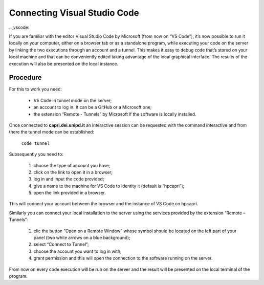 Connecting Visual Studio Code
=============================

.._vscode:

If you are familiar with the editor Visual Studio Code by Microsoft 
(from now on “VS Code”), it’s now possible to run it locally on your 
computer, either on a browser tab or as a standalone program, while 
executing your code on the server by linking the two executions 
through an account and a tunnel. This makes it easy to debug code 
that’s stored on your local machine and that can be conveniently 
edited taking advantage of the local graphical interface. The results 
of the execution will also be presented on the local instance.


Procedure
---------

For this to work you need:

    • VS Code in tunnel mode on the server;
    • an account to log in. It can be a GitHub or a Microsoft one;
    • the extension “Remote - Tunnels” by Microsoft if the software is locally installed.


Once connected to **capri.dei.unipd.it** an interactive session can be 
requested with the command interactive and from there the tunnel 
mode can be established:

    ``code tunnel``

Subsequently you need to: 

    1. choose the type of account you have;
    2. click on the link to open it in a browser;
    3. log in and input the code provided;
    4. give a name to the machine for VS Code to identity it (default is “hpcapri”);
    5. open the link provided in a browser.

This will connect your account between the browser and the instance of 
VS Code on hpcapri. 

Similarly you can connect your local installation to the server using the 
services provided by the extension “Remote – Tunnels”:

    1. clic the button “Open on a Remote Window” whose symbol should be located on the left part of your panel (two white arrows on a blue background);
    2. select “Connect to Tunnel”;
    3. choose the account you want to log in with;
    4. grant permission and this will open the connection to the software running on the server.

From now on every code execution will be run on the server and the result 
will be presented on the local terminal of the program.
